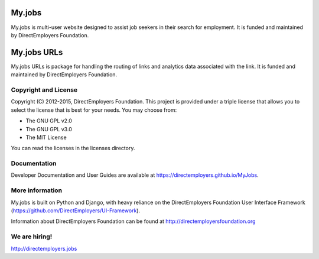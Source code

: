 My.jobs
=======
My.jobs is multi-user website designed to assist job seekers in their search
for employment. It is funded and maintained by DirectEmployers Foundation.

My.jobs URLs
============
My.jobs URLs is package for handling the routing of links and analytics data
associated with the link. It is funded and maintained by DirectEmployers
Foundation.

Copyright and License
---------------------
Copyright (C) 2012-2015, DirectEmployers Foundation.  This project is provided
under a triple license that allows you to select the license that is best for
your needs. You may choose from:

- The GNU GPL v2.0
- The GNU GPL v3.0
- The MIT License

You can read the licenses in the licenses directory.

Documentation
-------------
Developer Documentation and User Guides are available at
https://directemployers.github.io/MyJobs.


More information
----------------
My.jobs is built on Python and Django, with heavy reliance on the
DirectEmployers Foundation User Interface Framework
(https://github.com/DirectEmployers/UI-Framework).

Information about DirectEmployers Foundation can be found at
http://directemployersfoundation.org


We are hiring!
--------------
http://directemployers.jobs

